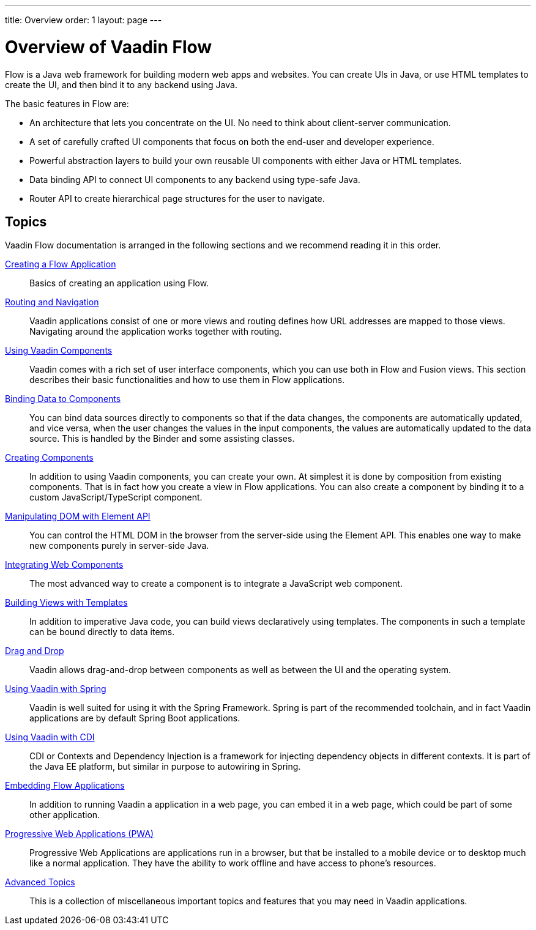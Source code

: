 ---
title: Overview
order: 1
layout: page
---

= Overview of Vaadin Flow

Flow is a Java web framework for building modern web apps and websites.
You can create UIs in Java, or use HTML templates to create the UI, and then bind it to any backend using Java.

The basic features in Flow are:

* An architecture that lets you concentrate on the UI.
No need to think about client-server communication.

* A set of carefully crafted UI components that focus on both the end-user and developer experience.

* Powerful abstraction layers to build your own reusable UI components with either Java or HTML templates.

* Data binding API to connect UI components to any backend using type-safe Java.

* Router API to create hierarchical page structures for the user to navigate.

== Topics

Vaadin Flow documentation is arranged in the following sections and we recommend reading it in this order.

<<application/application-overview#, Creating a Flow Application>>::
Basics of creating an application using Flow.

<<routing/routing-overview#, Routing and Navigation>>::
Vaadin applications consist of one or more views and routing defines how URL addresses are mapped to those views.
Navigating around the application works together with routing.

<<components/components-overview#, Using Vaadin Components>>::
Vaadin comes with a rich set of user interface components, which you can use both in Flow and Fusion views.
This section describes their basic functionalities and how to use them in Flow applications.

<<binding-data/tutorial-flow-components-binder#, Binding Data to Components>>::
You can bind data sources directly to components so that if the data changes, the components are automatically updated, and vice versa, when the user changes the values in the input components, the values are automatically updated to the data source.
This is handled by the [classname]#Binder# and some assisting classes.

// TODO REORGANIZE
// == Importing JavaScript
// * <<importing-dependencies/tutorial-importing#,Importing JavaScript>>

<<creating-components/creating-components-overview#, Creating Components>>::
In addition to using Vaadin components, you can create your own.
At simplest it is done by composition from existing components.
That is in fact how you create a view in Flow applications.
You can also create a component by binding it to a custom JavaScript/TypeScript component.

<<element-api/tutorial-properties-attributes#, Manipulating DOM with Element API>>::
You can control the HTML DOM in the browser from the server-side using the Element API.
This enables one way to make new components purely in server-side Java.

<<web-components/integrating-a-web-component#, Integrating Web Components>>::
The most advanced way to create a component is to integrate a JavaScript web component.

<<templates/tutorial-template-intro#, Building Views with Templates>>::
In addition to imperative Java code, you can build views declaratively using templates.
The components in such a template can be bound directly to data items.

<<dnd/generic-dnd#, Drag and Drop>>::
Vaadin allows drag-and-drop between components as well as between the UI and the operating system.

<<spring/tutorial-spring-basic#, Using Vaadin with Spring>>::
Vaadin is well suited for using it with the Spring Framework.
Spring is part of the recommended toolchain, and in fact Vaadin applications are by default Spring Boot applications.

<<cdi/tutorial-cdi-basic#, Using Vaadin with CDI>>::
CDI or Contexts and Dependency Injection is a framework for injecting dependency objects in different contexts.
It is part of the Java EE platform, but similar in purpose to autowiring in Spring.

////
TODO Is this removed?
<<portlet-support/portlet-01-overview#, Vaadin Portlet Support>>::
Vaadin applications can run as portal portlets in addition to servlets in a servlet container or standalone Spring-Boot applications.
////

<<embedding/tutorial-webcomponent-intro#, Embedding Flow Applications>>::
In addition to running Vaadin a application in a web page, you can embed it in a web page, which could be part of some other application.

<<pwa/tutorial-pwa-introduction#, Progressive Web Applications (PWA)>>::
Progressive Web Applications are applications run in a browser, but that be installed to a mobile device or to desktop much like a normal application.
They have the ability to work offline and have access to phone's resources.

<<advanced/tutorial-application-lifecycle#, Advanced Topics>>::
This is a collection of miscellaneous important topics and features that you may need in Vaadin applications.
